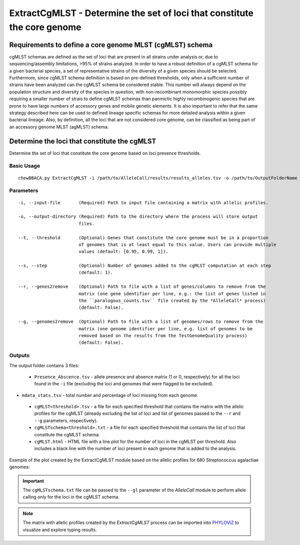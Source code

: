 ExtractCgMLST - Determine the set of loci that constitute the core genome
==========================================================================

Requirements to define a core genome MLST (cgMLST) schema
:::::::::::::::::::::::::::::::::::::::::::::::::::::::::

cgMLST schemas are defined as the set of loci that are present in all strains under analysis
or, due to sequencing/assembly limitations, >95% of strains analyzed. In order to have a
robust definition of a cgMLST schema for a given bacterial species, a set of representative
strains of the diversity of a given species should be selected. Furthermore, since cgMLST
schema definition is based on pre-defined thresholds, only when a sufficient number of strains
have been analyzed can the cgMLST schema be considered stable. This number will always depend
on the population structure and diversity of the species in question, with non-recombinant
monomorphic species possibly requiring a smaller number of strais to define cgMLST schemas
than panmictic highly recombinogenic species that are prone to have large numbers of accessory
genes and mobile genetic elements. It is also important to refer that the same strategy
described here can be used to defined lineage specific schemas for more detailed analysis
within a given bacterial lineage. Also, by definition, all the loci that are not considered
core genome, can be classified as being part of an accessory genome MLST (agMLST) schema.

Determine the loci that constitute the cgMLST
:::::::::::::::::::::::::::::::::::::::::::::

Determine the set of loci that constitute the core genome based on loci presence thresholds.

Basic Usage
-----------

::

	chewBBACA.py ExtractCgMLST -i /path/to/AlleleCall/results/results_alleles.tsv -o /path/to/OutputFolderName

Parameters
----------

::

    -i, --input-file       (Required) Path to input file containing a matrix with allelic profiles.

    -o, --output-directory (Required) Path to the directory where the process will store output
                           files.

    --t, --threshold       (Optional) Genes that constitute the core genome must be in a proportion
                           of genomes that is at least equal to this value. Users can provide multiple
                           values (default: [0.95, 0.99, 1]).

    --s, --step            (Optional) Number of genomes added to the cgMLST computation at each step
                           (default: 1).

    --r, --genes2remove    (Optional) Path to file with a list of genes/columns to remove from the
                           matrix (one gene identifier per line, e.g.: the list of genes listed in
                           the ``paralogous_counts.tsv`` file created by the *AlleleCall* process)
                           (default: False).

    --g, --genomes2remove  (Optional) Path to file with a list of genomes/rows to remove from the
                           matrix (one genome identifier per line, e.g. list of genomes to be
                           removed based on the results from the TestGenomeQuality process)
                           (default: False).

Outputs
-------

The output folder contains 3 files:

 - ``Presence_Abscence.tsv`` - allele presence and absence matrix (1 or 0, respectively) for
   all the loci found in the ``-i`` file (excluding the loci and genomes that were flagged
   to be excluded).
- ``mdata_stats.tsv`` - total number and percentage of loci missing from each genome.
 - ``cgMLST<threshold>.tsv`` - a file for each specified threshold that contains the matrix with
   the allelic profiles for the cgMLST (already excluding the list of loci and list of genomes
   passed to the ``--r`` and ``--g`` parameters, respectively).
 - ``cgMLSTschema<threshold>.txt`` - a file for each specified threshold that contains the list of
   loci that constitute the cgMLST schema.
 - ``cgMLST.html`` - HTML file with a line plot for the number of loci in the cgMLST per threshold.
   Also includes a black line with the number of loci present in each genome that is added to the
   analysis.

Example of the plot created by the ExtractCgMLST module based on the allelic profiles for 680
Streptococcus agalactiae genomes:

.. image:: https://user-images.githubusercontent.com/32398172/209168513-61b08178-52ac-4af6-ad8c-c21ea1d3bb7d.png
   :width: 700px
   :align: center

.. important::
	The ``cgMLSTschema.txt`` file can be passed to the ``--gl`` parameter of the *AlleleCall*
	module to perform allele calling only for the loci in the cgMLST schema.

.. note::
	The matrix with allelic profiles created by the *ExtractCgMLST* process can be imported
	into `PHYLOViZ <https://online.phyloviz.net/index>`_ to visualize and explore typing results.
